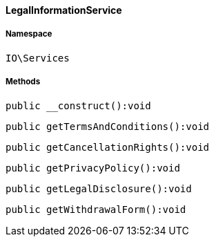 :table-caption!:
:example-caption!:
:source-highlighter: prettify
:sectids!:

[[io__legalinformationservice]]
==== LegalInformationService





===== Namespace

`IO\Services`






===== Methods

[source%nowrap, php]
----

public __construct():void

----

    







[source%nowrap, php]
----

public getTermsAndConditions():void

----

    







[source%nowrap, php]
----

public getCancellationRights():void

----

    







[source%nowrap, php]
----

public getPrivacyPolicy():void

----

    







[source%nowrap, php]
----

public getLegalDisclosure():void

----

    







[source%nowrap, php]
----

public getWithdrawalForm():void

----

    







